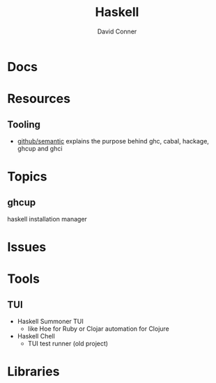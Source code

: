:PROPERTIES:
:ID:       6fbfa3fc-f147-4294-9d2b-ffc37e0e12e1
:END:
#+TITLE:     Haskell
#+AUTHOR:    David Conner
#+EMAIL:     noreply@te.xel.io
#+DESCRIPTION: notes

* Docs

* Resources

** Tooling

+ [[https://github.com/github/semantic/blob/main/docs/development.md#development-guide][github/semantic]] explains the purpose behind ghc, cabal, hackage, ghcup and
  ghci

* Topics

** ghcup

haskell installation manager

* Issues

* Tools

** TUI
+ Haskell Summoner TUI
  - like Hoe for Ruby or Clojar automation for Clojure
+ Haskell Chell
  - TUI test runner (old project)

* Libraries
